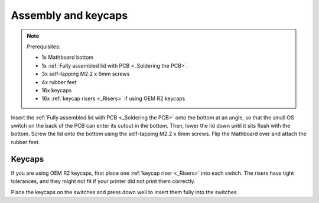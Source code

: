 Assembly and keycaps
====================
.. note::
    Prerequisites:

    * 1x Mathboard bottom
    * 1x :ref:`Fully assembled lid with PCB <_Soldering the PCB>`.
    * 3x self-tapping M2.2 x 6mm screws
    * 4x rubber feet
    * 16x keycaps
    * 16x :ref:`keycap risers <_Risers>` if using OEM R2 keycaps

Insert the :ref:`Fully assembled lid with PCB <_Soldering the PCB>` onto the bottom at an angle, so that the small OS
switch on the back of the PCB can enter its cutout
in the bottom. Then, lower the lid down until it sits flush with the bottom. Screw the lid onto the bottom using the
self-tapping M2.2 x 6mm screws. Flip the Mathboard over and attach the rubber feet.

Keycaps
#######
If you are using OEM R2 keycaps, first place one :ref:`keycap riser <_Risers>` into each switch. The risers have tight
tolerances, and they might not fit if your printer did not print them correctly.

Place the keycaps on the switches and press down well to insert them fully into the switches.